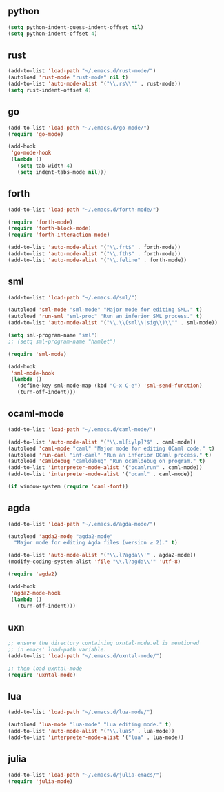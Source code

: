 ** python

   #+begin_src emacs-lisp :tangle ~/.emacs
   (setq python-indent-guess-indent-offset nil)
   (setq python-indent-offset 4)
   #+end_src

** rust

   #+begin_src emacs-lisp :tangle ~/.emacs
   (add-to-list 'load-path "~/.emacs.d/rust-mode/")
   (autoload 'rust-mode "rust-mode" nil t)
   (add-to-list 'auto-mode-alist '("\\.rs\\'" . rust-mode))
   (setq rust-indent-offset 4)
   #+end_src

** go

   #+begin_src emacs-lisp :tangle ~/.emacs
   (add-to-list 'load-path "~/.emacs.d/go-mode/")
   (require 'go-mode)

   (add-hook
    'go-mode-hook
    (lambda ()
      (setq tab-width 4)
      (setq indent-tabs-mode nil)))
   #+end_src

** forth

   #+begin_src emacs-lisp :tangle ~/.emacs
   (add-to-list 'load-path "~/.emacs.d/forth-mode/")

   (require 'forth-mode)
   (require 'forth-block-mode)
   (require 'forth-interaction-mode)

   (add-to-list 'auto-mode-alist '("\\.frt$" . forth-mode))
   (add-to-list 'auto-mode-alist '("\\.fth$" . forth-mode))
   (add-to-list 'auto-mode-alist '("\\.feline" . forth-mode))
   #+end_src

** sml

   #+begin_src emacs-lisp :tangle ~/.emacs
   (add-to-list 'load-path "~/.emacs.d/sml/")

   (autoload 'sml-mode "sml-mode" "Major mode for editing SML." t)
   (autoload 'run-sml "sml-proc" "Run an inferior SML process." t)
   (add-to-list 'auto-mode-alist '("\\.\\(sml\\|sig\\)\\'" . sml-mode))

   (setq sml-program-name "sml")
   ;; (setq sml-program-name "hamlet")

   (require 'sml-mode)

   (add-hook
    'sml-mode-hook
    (lambda ()
      (define-key sml-mode-map (kbd "C-x C-e") 'sml-send-function)
      (turn-off-indent)))
   #+end_src

** ocaml-mode

   #+begin_src emacs-lisp :tangle ~/.emacs
   (add-to-list 'load-path "~/.emacs.d/caml-mode/")

   (add-to-list 'auto-mode-alist '("\\.ml[iylp]?$" . caml-mode))
   (autoload 'caml-mode "caml" "Major mode for editing OCaml code." t)
   (autoload 'run-caml "inf-caml" "Run an inferior OCaml process." t)
   (autoload 'camldebug "camldebug" "Run ocamldebug on program." t)
   (add-to-list 'interpreter-mode-alist '("ocamlrun" . caml-mode))
   (add-to-list 'interpreter-mode-alist '("ocaml" . caml-mode))

   (if window-system (require 'caml-font))
   #+end_src

** agda

   #+begin_src emacs-lisp :tangle ~/.emacs
   (add-to-list 'load-path "~/.emacs.d/agda-mode/")

   (autoload 'agda2-mode "agda2-mode"
     "Major mode for editing Agda files (version ≥ 2)." t)

   (add-to-list 'auto-mode-alist '("\\.l?agda\\'" . agda2-mode))
   (modify-coding-system-alist 'file "\\.l?agda\\'" 'utf-8)

   (require 'agda2)

   (add-hook
    'agda2-mode-hook
    (lambda ()
      (turn-off-indent)))
   #+end_src

** uxn

   #+begin_src emacs-lisp :tangle ~/.emacs
   ;; ensure the directory containing uxntal-mode.el is mentioned
   ;; in emacs' load-path variable.
   (add-to-list 'load-path "~/.emacs.d/uxntal-mode/")

   ;; then load uxntal-mode
   (require 'uxntal-mode)
   #+end_src

** lua

   #+begin_src emacs-lisp :tangle ~/.emacs
   (add-to-list 'load-path "~/.emacs.d/lua-mode/")

   (autoload 'lua-mode "lua-mode" "Lua editing mode." t)
   (add-to-list 'auto-mode-alist '("\\.lua$" . lua-mode))
   (add-to-list 'interpreter-mode-alist '("lua" . lua-mode))
   #+end_src

** julia

   #+begin_src emacs-lisp :tangle ~/.emacs
   (add-to-list 'load-path "~/.emacs.d/julia-emacs/")
   (require 'julia-mode)
   #+end_src
